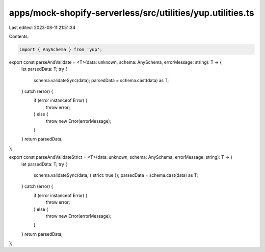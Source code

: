 apps/mock-shopify-serverless/src/utilities/yup.utilities.ts
===========================================================

Last edited: 2023-08-11 21:51:34

Contents:

.. code-block:: ts

    import { AnySchema } from 'yup';

export const parseAndValidate = <T>(data: unknown, schema: AnySchema, errorMessage: string): T => {
    let parsedData: T;
    try {
        schema.validateSync(data);
        parsedData = schema.cast(data) as T;
    } catch (error) {
        if (error instanceof Error) {
            throw error;
        } else {
            throw new Error(errorMessage);
        }
    }
    return parsedData;
};

export const parseAndValidateStrict = <T>(data: unknown, schema: AnySchema, errorMessage: string): T => {
    let parsedData: T;
    try {
        schema.validateSync(data, { strict: true });
        parsedData = schema.cast(data) as T;
    } catch (error) {
        if (error instanceof Error) {
            throw error;
        } else {
            throw new Error(errorMessage);
        }
    }
    return parsedData;
};


